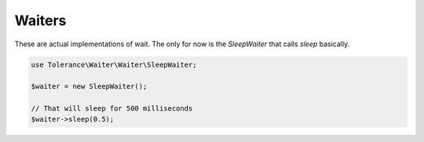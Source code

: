 Waiters
=======

These are actual implementations of wait. The only for now is the `SleepWaiter` that calls `sleep` basically.

.. code-block:: php

    use Tolerance\Waiter\Waiter\SleepWaiter;

    $waiter = new SleepWaiter();

    // That will sleep for 500 milliseconds
    $waiter->sleep(0.5);
